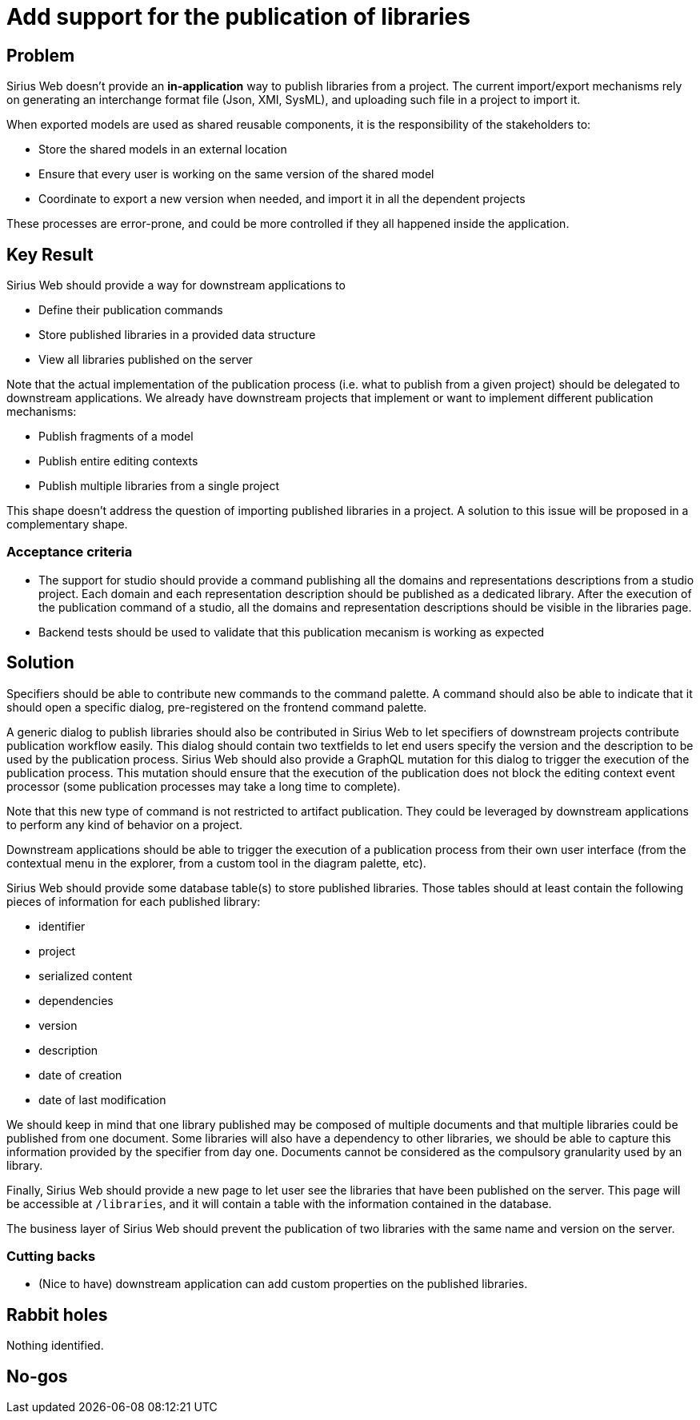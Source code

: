 = Add support for the publication of libraries

== Problem

Sirius Web doesn't provide an **in-application** way to publish libraries from a project.
The current import/export mechanisms rely on generating an interchange format file (Json, XMI, SysML), and uploading such file in a project to import it.

When exported models are used as shared reusable components, it is the responsibility of the stakeholders to:

- Store the shared models in an external location
- Ensure that every user is working on the same version of the shared model
- Coordinate to export a new version when needed, and import it in all the dependent projects

These processes are error-prone, and could be more controlled if they all happened inside the application.


== Key Result

Sirius Web should provide a way for downstream applications to 

- Define their publication commands
- Store published libraries in a provided data structure
- View all libraries published on the server

Note that the actual implementation of the publication process (i.e. what to publish from a given project) should be delegated to downstream applications. 
We already have downstream projects that implement or want to implement different publication mechanisms:

- Publish fragments of a model
- Publish entire editing contexts
- Publish multiple libraries from a single project

This shape doesn't address the question of importing published libraries in a project. 
A solution to this issue will be proposed in a complementary shape.


=== Acceptance criteria

- The support for studio should provide a command publishing all the domains and representations descriptions from a studio project.
Each domain and each representation description should be published as a dedicated library.
After the execution of the publication command of a studio, all the domains and representation descriptions should be visible in the libraries page.
- Backend tests should be used to validate that this publication mecanism is working as expected


== Solution

Specifiers should be able to contribute new commands to the command palette.
A command should also be able to indicate that it should open a specific dialog, pre-registered on the frontend command palette.

A generic dialog to publish libraries should also be contributed in Sirius Web to let specifiers of downstream projects contribute publication workflow easily.
This dialog should contain two textfields to let end users specify the version and the description to be used by the publication process.
Sirius Web should also provide a GraphQL mutation for this dialog to trigger the execution of the publication process. 
This mutation should ensure that the execution of the publication does not block the editing context event processor (some publication processes may take a long time to complete).

Note that this new type of command is not restricted to artifact publication.
They could be leveraged by downstream applications to perform any kind of behavior on a project.

Downstream applications should be able to trigger the execution of a publication process from their own user interface (from the contextual menu in the explorer, from a custom tool in the diagram palette, etc).


Sirius Web should provide some database table(s) to store published libraries. 
Those tables should at least contain the following pieces of information for each published library:

- identifier
- project
- serialized content
- dependencies
- version
- description
- date of creation
- date of last modification

We should keep in mind that one library published may be composed of multiple documents and that multiple libraries could be published from one document.
Some libraries will also have a dependency to other libraries, we should be able to capture this information provided by the specifier from day one.
Documents cannot be considered as the compulsory granularity used by an library.

Finally, Sirius Web should provide a new page to let user see the libraries that have been published on the server. 
This page will be accessible at `/libraries`, and it will contain a table with the information contained in the database.

The business layer of Sirius Web should prevent the publication of two libraries with the same name and version on the server.

=== Cutting backs

- (Nice to have) downstream application can add custom properties on the published libraries.

== Rabbit holes

Nothing identified.

== No-gos
